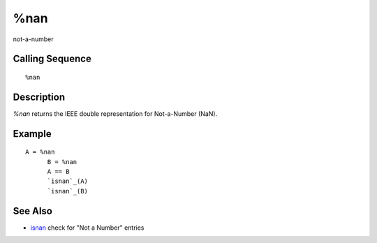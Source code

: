


%nan
====

not-a-number



Calling Sequence
~~~~~~~~~~~~~~~~


::

    %nan




Description
~~~~~~~~~~~

`%nan` returns the IEEE double representation for Not-a-Number (NaN).



Example
~~~~~~~


::

    A = %nan
          B = %nan
          A == B
          `isnan`_(A)
          `isnan`_(B)




See Also
~~~~~~~~


+ `isnan`_ check for "Not a Number" entries


.. _isnan: isnan.html


